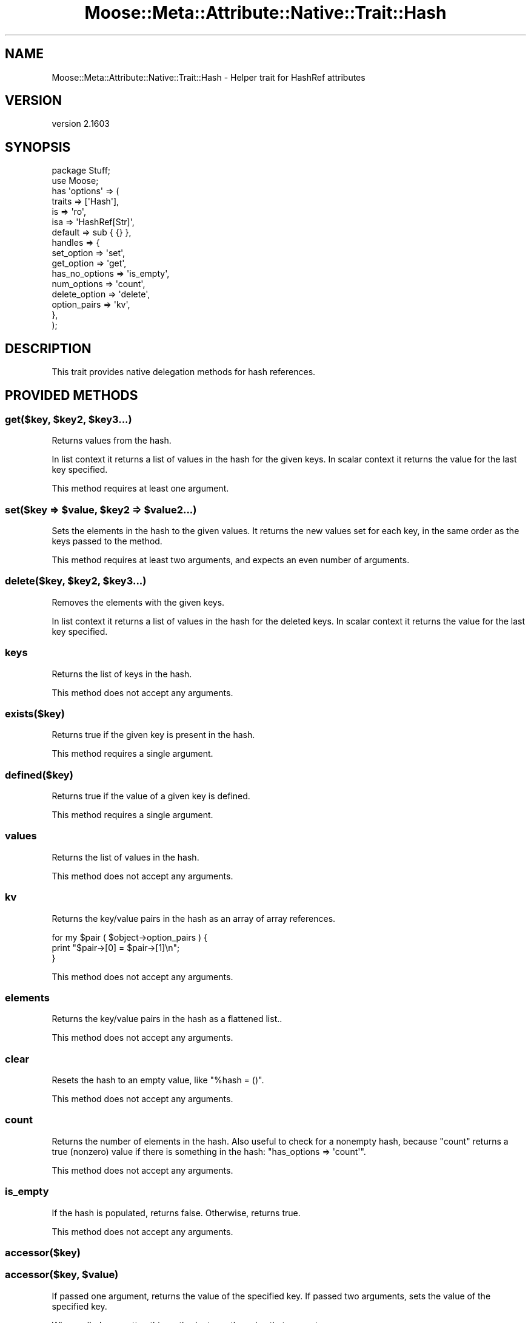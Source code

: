 .\" Automatically generated by Pod::Man 2.28 (Pod::Simple 3.31)
.\"
.\" Standard preamble:
.\" ========================================================================
.de Sp \" Vertical space (when we can't use .PP)
.if t .sp .5v
.if n .sp
..
.de Vb \" Begin verbatim text
.ft CW
.nf
.ne \\$1
..
.de Ve \" End verbatim text
.ft R
.fi
..
.\" Set up some character translations and predefined strings.  \*(-- will
.\" give an unbreakable dash, \*(PI will give pi, \*(L" will give a left
.\" double quote, and \*(R" will give a right double quote.  \*(C+ will
.\" give a nicer C++.  Capital omega is used to do unbreakable dashes and
.\" therefore won't be available.  \*(C` and \*(C' expand to `' in nroff,
.\" nothing in troff, for use with C<>.
.tr \(*W-
.ds C+ C\v'-.1v'\h'-1p'\s-2+\h'-1p'+\s0\v'.1v'\h'-1p'
.ie n \{\
.    ds -- \(*W-
.    ds PI pi
.    if (\n(.H=4u)&(1m=24u) .ds -- \(*W\h'-12u'\(*W\h'-12u'-\" diablo 10 pitch
.    if (\n(.H=4u)&(1m=20u) .ds -- \(*W\h'-12u'\(*W\h'-8u'-\"  diablo 12 pitch
.    ds L" ""
.    ds R" ""
.    ds C` ""
.    ds C' ""
'br\}
.el\{\
.    ds -- \|\(em\|
.    ds PI \(*p
.    ds L" ``
.    ds R" ''
.    ds C`
.    ds C'
'br\}
.\"
.\" Escape single quotes in literal strings from groff's Unicode transform.
.ie \n(.g .ds Aq \(aq
.el       .ds Aq '
.\"
.\" If the F register is turned on, we'll generate index entries on stderr for
.\" titles (.TH), headers (.SH), subsections (.SS), items (.Ip), and index
.\" entries marked with X<> in POD.  Of course, you'll have to process the
.\" output yourself in some meaningful fashion.
.\"
.\" Avoid warning from groff about undefined register 'F'.
.de IX
..
.nr rF 0
.if \n(.g .if rF .nr rF 1
.if (\n(rF:(\n(.g==0)) \{
.    if \nF \{
.        de IX
.        tm Index:\\$1\t\\n%\t"\\$2"
..
.        if !\nF==2 \{
.            nr % 0
.            nr F 2
.        \}
.    \}
.\}
.rr rF
.\" ========================================================================
.\"
.IX Title "Moose::Meta::Attribute::Native::Trait::Hash 3"
.TH Moose::Meta::Attribute::Native::Trait::Hash 3 "2015-08-27" "perl v5.22.1" "User Contributed Perl Documentation"
.\" For nroff, turn off justification.  Always turn off hyphenation; it makes
.\" way too many mistakes in technical documents.
.if n .ad l
.nh
.SH "NAME"
Moose::Meta::Attribute::Native::Trait::Hash \- Helper trait for HashRef attributes
.SH "VERSION"
.IX Header "VERSION"
version 2.1603
.SH "SYNOPSIS"
.IX Header "SYNOPSIS"
.Vb 2
\&  package Stuff;
\&  use Moose;
\&
\&  has \*(Aqoptions\*(Aq => (
\&      traits    => [\*(AqHash\*(Aq],
\&      is        => \*(Aqro\*(Aq,
\&      isa       => \*(AqHashRef[Str]\*(Aq,
\&      default   => sub { {} },
\&      handles   => {
\&          set_option     => \*(Aqset\*(Aq,
\&          get_option     => \*(Aqget\*(Aq,
\&          has_no_options => \*(Aqis_empty\*(Aq,
\&          num_options    => \*(Aqcount\*(Aq,
\&          delete_option  => \*(Aqdelete\*(Aq,
\&          option_pairs   => \*(Aqkv\*(Aq,
\&      },
\&  );
.Ve
.SH "DESCRIPTION"
.IX Header "DESCRIPTION"
This trait provides native delegation methods for hash references.
.SH "PROVIDED METHODS"
.IX Header "PROVIDED METHODS"
.ie n .SS "get($key, $key2, $key3...)"
.el .SS "get($key, \f(CW$key2\fP, \f(CW$key3\fP...)"
.IX Subsection "get($key, $key2, $key3...)"
Returns values from the hash.
.PP
In list context it returns a list of values in the hash for the given keys. In
scalar context it returns the value for the last key specified.
.PP
This method requires at least one argument.
.ie n .SS "set($key => $value, $key2 => $value2...)"
.el .SS "set($key => \f(CW$value\fP, \f(CW$key2\fP => \f(CW$value2\fP...)"
.IX Subsection "set($key => $value, $key2 => $value2...)"
Sets the elements in the hash to the given values. It returns the new values
set for each key, in the same order as the keys passed to the method.
.PP
This method requires at least two arguments, and expects an even number of
arguments.
.ie n .SS "delete($key, $key2, $key3...)"
.el .SS "delete($key, \f(CW$key2\fP, \f(CW$key3\fP...)"
.IX Subsection "delete($key, $key2, $key3...)"
Removes the elements with the given keys.
.PP
In list context it returns a list of values in the hash for the deleted
keys. In scalar context it returns the value for the last key specified.
.SS "keys"
.IX Subsection "keys"
Returns the list of keys in the hash.
.PP
This method does not accept any arguments.
.SS "exists($key)"
.IX Subsection "exists($key)"
Returns true if the given key is present in the hash.
.PP
This method requires a single argument.
.SS "defined($key)"
.IX Subsection "defined($key)"
Returns true if the value of a given key is defined.
.PP
This method requires a single argument.
.SS "values"
.IX Subsection "values"
Returns the list of values in the hash.
.PP
This method does not accept any arguments.
.SS "kv"
.IX Subsection "kv"
Returns the key/value pairs in the hash as an array of array references.
.PP
.Vb 3
\&  for my $pair ( $object\->option_pairs ) {
\&      print "$pair\->[0] = $pair\->[1]\en";
\&  }
.Ve
.PP
This method does not accept any arguments.
.SS "elements"
.IX Subsection "elements"
Returns the key/value pairs in the hash as a flattened list..
.PP
This method does not accept any arguments.
.SS "clear"
.IX Subsection "clear"
Resets the hash to an empty value, like \f(CW\*(C`%hash = ()\*(C'\fR.
.PP
This method does not accept any arguments.
.SS "count"
.IX Subsection "count"
Returns the number of elements in the hash. Also useful to check for a nonempty hash, because \f(CW\*(C`count\*(C'\fR returns a true (nonzero) value if there is something in the hash:
\&\f(CW\*(C`has_options => \*(Aqcount\*(Aq\*(C'\fR.
.PP
This method does not accept any arguments.
.SS "is_empty"
.IX Subsection "is_empty"
If the hash is populated, returns false. Otherwise, returns true.
.PP
This method does not accept any arguments.
.SS "accessor($key)"
.IX Subsection "accessor($key)"
.ie n .SS "accessor($key, $value)"
.el .SS "accessor($key, \f(CW$value\fP)"
.IX Subsection "accessor($key, $value)"
If passed one argument, returns the value of the specified key. If passed two
arguments, sets the value of the specified key.
.PP
When called as a setter, this method returns the value that was set.
.SS "shallow_clone"
.IX Subsection "shallow_clone"
This method returns a shallow clone of the hash reference.  The return value
is a reference to a new hash with the same keys and values.  It is \fIshallow\fR
because any values that were references in the original will be the \fIsame\fR
references in the clone.
.ie n .SS "Why no ""each""?"
.el .SS "Why no \f(CWeach\fP?"
.IX Subsection "Why no each?"
We have deliberately omitted a method for \f(CW\*(C`each\*(C'\fR, due to its stateful
interaction with the hash iterator. Using \f(CW\*(C`keys\*(C'\fR or \f(CW\*(C`kv\*(C'\fR is much safer.
.SS "Moose::Meta::Attribute\->meta"
.IX Subsection "Moose::Meta::Attribute->meta"
This will return a Class::MOP::Class instance for this class.
.PP
It should also be noted that Class::MOP will actually bootstrap
this module by installing a number of attribute meta-objects into its
metaclass.
.SH "BUGS"
.IX Header "BUGS"
See \*(L"\s-1BUGS\*(R"\s0 in Moose for details on reporting bugs.
.SH "AUTHORS"
.IX Header "AUTHORS"
.IP "\(bu" 4
Stevan Little <stevan.little@iinteractive.com>
.IP "\(bu" 4
Dave Rolsky <autarch@urth.org>
.IP "\(bu" 4
Jesse Luehrs <doy@tozt.net>
.IP "\(bu" 4
Shawn M Moore <code@sartak.org>
.IP "\(bu" 4
יובל קוג'מן (Yuval Kogman) <nothingmuch@woobling.org>
.IP "\(bu" 4
Karen Etheridge <ether@cpan.org>
.IP "\(bu" 4
Florian Ragwitz <rafl@debian.org>
.IP "\(bu" 4
Hans Dieter Pearcey <hdp@weftsoar.net>
.IP "\(bu" 4
Chris Prather <chris@prather.org>
.IP "\(bu" 4
Matt S Trout <mst@shadowcat.co.uk>
.SH "COPYRIGHT AND LICENSE"
.IX Header "COPYRIGHT AND LICENSE"
This software is copyright (c) 2006 by Infinity Interactive, Inc..
.PP
This is free software; you can redistribute it and/or modify it under
the same terms as the Perl 5 programming language system itself.
